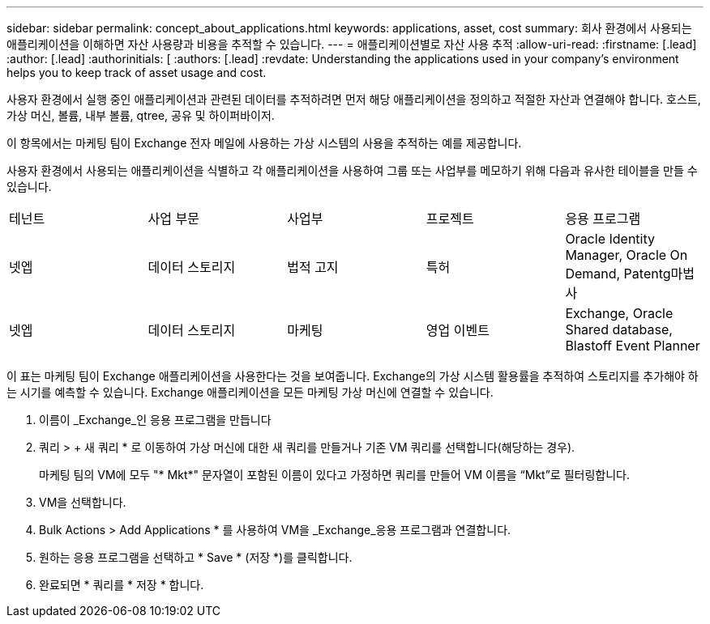 ---
sidebar: sidebar 
permalink: concept_about_applications.html 
keywords: applications, asset, cost 
summary: 회사 환경에서 사용되는 애플리케이션을 이해하면 자산 사용량과 비용을 추적할 수 있습니다. 
---
= 애플리케이션별로 자산 사용 추적
:allow-uri-read: 
:firstname: [.lead]
:author: [.lead]
:authorinitials: [
:authors: [.lead]
:revdate: Understanding the applications used in your company's environment helps you to keep track of asset usage and cost.


사용자 환경에서 실행 중인 애플리케이션과 관련된 데이터를 추적하려면 먼저 해당 애플리케이션을 정의하고 적절한 자산과 연결해야 합니다. 호스트, 가상 머신, 볼륨, 내부 볼륨, qtree, 공유 및 하이퍼바이저.

이 항목에서는 마케팅 팀이 Exchange 전자 메일에 사용하는 가상 시스템의 사용을 추적하는 예를 제공합니다.

사용자 환경에서 사용되는 애플리케이션을 식별하고 각 애플리케이션을 사용하여 그룹 또는 사업부를 메모하기 위해 다음과 유사한 테이블을 만들 수 있습니다.

[cols="5*"]
|===


| 테넌트 | 사업 부문 | 사업부 | 프로젝트 | 응용 프로그램 


| 넷엡 | 데이터 스토리지 | 법적 고지 | 특허 | Oracle Identity Manager, Oracle On Demand, Patentg마법사 


| 넷엡 | 데이터 스토리지 | 마케팅 | 영업 이벤트 | Exchange, Oracle Shared database, Blastoff Event Planner 
|===
이 표는 마케팅 팀이 Exchange 애플리케이션을 사용한다는 것을 보여줍니다. Exchange의 가상 시스템 활용률을 추적하여 스토리지를 추가해야 하는 시기를 예측할 수 있습니다. Exchange 애플리케이션을 모든 마케팅 가상 머신에 연결할 수 있습니다.

. 이름이 _Exchange_인 응용 프로그램을 만듭니다
. 쿼리 > + 새 쿼리 * 로 이동하여 가상 머신에 대한 새 쿼리를 만들거나 기존 VM 쿼리를 선택합니다(해당하는 경우).
+
마케팅 팀의 VM에 모두 "* Mkt*" 문자열이 포함된 이름이 있다고 가정하면 쿼리를 만들어 VM 이름을 “Mkt”로 필터링합니다.

. VM을 선택합니다.
. Bulk Actions > Add Applications * 를 사용하여 VM을 _Exchange_응용 프로그램과 연결합니다.
. 원하는 응용 프로그램을 선택하고 * Save * (저장 *)를 클릭합니다.
. 완료되면 * 쿼리를 * 저장 * 합니다.

